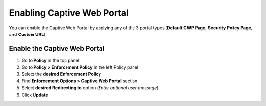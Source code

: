 Enabling Captive Web Portal
===========================

You can enable the Captive Web Portal by applying any of the 3 portal types (**Default CWP Page**, **Security Policy Page**, and **Custom URL**)

Enable the Captive Web Portal
-----------------------------

#. Go to **Policy** in the top panel 
#. Go to **Policy > Enforcement Policy** in the left Policy panel
#. Select the **desired Enforcement Policy**
#. Find **Enforcement Options > Captive Web Portal** section
#. Select **desired Redirecting to** option (*Enter optional user message*)
#. Click **Update**
